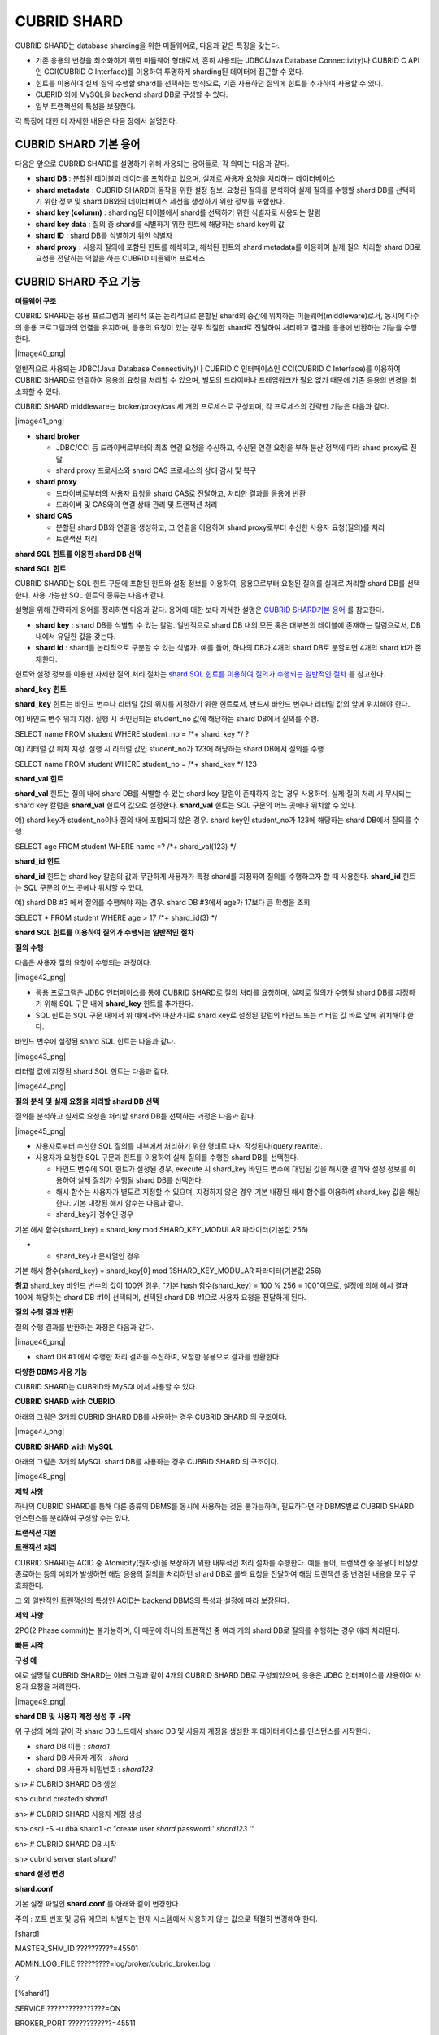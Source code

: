 ************
CUBRID SHARD
************

CUBRID SHARD는 database sharding을 위한 미들웨어로, 다음과 같은 특징을 갖는다.

*   기존 응용의 변경을 최소화하기 위한 미들웨어 형태로서, 흔히 사용되는 JDBC(Java Database Connectivity)나 CUBRID C API인 CCI(CUBRID C Interface)를 이용하여 투명하게 sharding된 데이터에 접근할 수 있다.



*   힌트를 이용하여 실제 질의 수행할 shard를 선택하는 방식으로, 기존 사용하던 질의에 힌트를 추가하여 사용할 수 있다.



*   CUBRID
    외에
    MySQL을
    backend shard DB로 구성할 수 있다.



*   일부 트랜잭션의 특성을 보장한다.



각 특징에 대한 더 자세한 내용은 다음 장에서 설명한다.

CUBRID SHARD 기본 용어
======================

다음은 앞으로
CUBRID SHARD를 설명하기 위해 사용되는 용어들로, 각 의미는 다음과 같다.

*   **shard DB**
    : 분할된 테이블과 데이터를 포함하고 있으며, 실제로 사용자 요청을 처리하는 데이터베이스



*   **shard metadata**
    :
    CUBRID SHARD의 동작을 위한 설정 정보. 요청된 질의를 분석하여 실제 질의를 수행할 shard DB를 선택하기 위한 정보 및 shard DB와의 데이터베이스 세션을 생성하기 위한 정보를 포함한다.



*   **shard key (column)**
    : sharding된 테이블에서 shard를 선택하기 위한 식별자로 사용되는 칼럼



*   **shard key data**
    : 질의 중 shard를 식별하기 위한 힌트에 해당하는 shard key의 값



*   **shard ID**
    : shard DB를 식별하기 위한 식별자



*   **shard proxy**
    : 사용자 질의에 포함된 힌트를 해석하고, 해석된 힌트와 shard metadata를 이용하여 실제 질의 처리할 shard DB로 요청을 전달하는 역할을 하는 CUBRID 미들웨어 프로세스



CUBRID SHARD 주요 기능
======================

**미들웨어 구조**

CUBRID SHARD는 응용 프로그램과 물리적 또는 논리적으로 분할된 shard의 중간에 위치하는 미들웨어(middleware)로서, 동시에 다수의 응용 프로그램과의 연결을 유지하며, 응용의 요청이 있는 경우 적절한 shard로 전달하여 처리하고 결과를 응용에 반환하는 기능을 수행한다.

|image40_png|

일반적으로 사용되는 JDBC(Java Database Connectivity)나 CUBRID C 인터페이스인 CCI(CUBRID C Interface)를 이용하여
CUBRID SHARD로 연결하여 응용의 요청을 처리할 수 있으며, 별도의 드라이버나 프레임워크가 필요 없기 때문에 기존 응용의 변경을 최소화할 수 있다.

CUBRID SHARD
middleware는 broker/proxy/cas 세 개의 프로세스로 구성되며, 각 프로세스의 간략한 기능은 다음과 같다.

|image41_png|

*   **shard broker**

    *   JDBC/CCI 등 드라이버로부터의 최초 연결 요청을 수신하고, 수신된 연결 요청을 부하 분산 정책에 따라 shard proxy로 전달



    *   shard proxy 프로세스와 shard CAS 프로세스의 상태 감시 및 복구





*   **shard proxy**

    *   드라이버로부터의 사용자 요청을 shard CAS로 전달하고, 처리한 결과를 응용에 반환



    *   드라이버 및 CAS와의 연결 상태 관리 및 트랜잭션 처리





*   **shard CAS**

    *   분할된 shard DB와 연결을 생성하고, 그 연결을 이용하여 shard proxy로부터 수신한 사용자 요청(질의)를 처리



    *   트랜잭션 처리





**shard SQL 힌트를 이용한 shard DB 선택**

**shard SQL**
**힌트**

CUBRID SHARD는 SQL 힌트 구문에 포함된 힌트와 설정 정보를 이용하여, 응용으로부터 요청된 질의를 실제로 처리할 shard DB를 선택한다. 사용 가능한 SQL 힌트의 종류는 다음과 같다.

+----------------------+------------------------------------------------------------------------+
| **SQL 힌트**           | **설명**                                                                 |
|                      |                                                                        |
+----------------------+------------------------------------------------------------------------+
| **/*+ shard_key */** | shard key 칼럼에 해당하는 바인드 변수 또는 리터럴 값의 위치를 지정하기 위한 힌트                     |
|                      |                                                                        |
+----------------------+------------------------------------------------------------------------+
| **/*+ shard_val(**   | 질의 내에 shard key에 해당하는 칼럼이 존재하지 않는 경우 힌트 내에 shard key를 명시적으로 지정하기 위한 힌트 |
| *value*              |                                                                        |
| **) */**             |                                                                        |
|                      |                                                                        |
+----------------------+------------------------------------------------------------------------+
| **/*+ shard_id(**    | 사용자가 특정 shard DB를 지정하여 질의를 처리하고자 할 때 사용하는 힌트                           |
| *shard_id*           |                                                                        |
| **) */**             |                                                                        |
|                      |                                                                        |
+----------------------+------------------------------------------------------------------------+

설명을 위해 간략하게 용어를 정리하면 다음과 같다. 용어에 대한 보다 자세한 설명은
`CUBRID SHARD기본 용어 <#admin_admin_shard_glossary_htm>`_
를 참고한다.

*   **shard key**
    : shard DB를 식별할 수 있는 칼럼. 일반적으로 shard DB 내의 모든 혹은 대부분의 테이블에 존재하는 칼럼으로서, DB 내에서 유일한 값을 갖는다.



*   **shard id**
    : shard를 논리적으로 구분할 수 있는 식별자. 예를 들어, 하나의 DB가 4개의 shard DB로 분할되면 4개의 shard id가 존재한다.



힌트와 설정 정보를 이용한 자세한 질의 처리 절차는
`shard SQL 힌트를 이용하여 질의가 수행되는 일반적인 절차 <#admin_admin_shard_feature_hint_h_8545>`_
를 참고한다.

**shard_key**
**힌트**

**shard_key**
힌트는 바인드 변수나 리터럴 값의 위치를 지정하기 위한 힌트로서, 반드시 바인드 변수나 리터럴 값의 앞에 위치해야 한다.

예) 바인드 변수 위치 지정. 실행 시 바인딩되는 student_no 값에 해당하는 shard DB에서 질의를 수행.

SELECT name FROM student WHERE student_no = /*+ shard_key */ ?

예) 리터럴 값 위치 지정. 실행 시 리터럴 값인 student_no가 123에 해당하는 shard DB에서 질의를 수행

SELECT name FROM student WHERE student_no = /*+ shard_key */ 123

**shard_val**
**힌트**

**shard_val**
힌트는 질의 내에 shard DB를 식별할 수 있는 shard key 칼럼이 존재하지 않는 경우 사용하며, 실제 질의 처리 시 무시되는 shard key 칼럼을
**shard_val**
힌트의 값으로 설정한다.
**shard_val**
힌트는 SQL 구문의 어느 곳에나 위치할 수 있다.

예) shard key가 student_no이나 질의 내에 포함되지 않은 경우. shard key인 student_no가 123에 해당하는 shard DB에서 질의를 수행

SELECT age FROM student WHERE name =? /*+ shard_val(123) */

**shard_id**
**힌트**

**shard_id**
힌트는 shard key 칼럼의 값과 무관하게 사용자가 특정 shard를 지정하여 질의를 수행하고자 할 때 사용한다.
**shard_id**
힌트는 SQL 구문의 어느 곳에나 위치할 수 있다.

예) shard DB #3 에서 질의를 수행해야 하는 경우. shard DB #3에서 age가 17보다 큰 학생을 조회

SELECT * FROM student WHERE age > 17 /*+ shard_id(3) */

**shard SQL**
**힌트를**
**이용하여**
**질의가**
**수행되는**
**일반적인**
**절차**

**질의**
**수행**

다음은 사용자 질의 요청이 수행되는 과정이다.

|image42_png|

*   응용 프로그램은 JDBC 인터페이스를 통해
    CUBRID SHARD로 질의 처리를 요청하며, 실제로 질의가 수행될 shard DB를 지정하기 위해 SQL 구문 내에
    **shard_key**
    힌트를 추가한다.



*   SQL 힌트는 SQL 구문 내에서 위 예에서와 마찬가지로 shard key로 설정된 칼럼의 바인드 또는 리터럴 값 바로 앞에 위치해야 한다.



바인드 변수에 설정된 shard SQL 힌트는 다음과 같다.

|image43_png|

리터럴 값에 지정된 shard SQL 힌트는 다음과 같다.

|image44_png|

**질의**
**분석**
**및**
**실제**
**요청을**
**처리할**
**shard DB**
**선택**

질의를 분석하고 실제로 요청을 처리할 shard DB를 선택하는 과정은 다음과 같다.

|image45_png|

*   사용자로부터 수신한 SQL 질의를 내부에서 처리하기 위한 형태로 다시 작성된다(query rewrite).



*   사용자가 요청한 SQL 구문과 힌트를 이용하여 실제 질의를 수행한 shard DB를 선택한다.

    *   바인드 변수에 SQL 힌트가 설정된 경우, execute 시 shard_key 바인드 변수에 대입된 값을 해시한 결과와 설정 정보를 이용하여 실제 질의가 수행될 shard DB를 선택한다.



    *   해시 함수는 사용자가 별도로 지정할 수 있으며, 지정하지 않은 경우 기본 내장된 해시 함수를 이용하여 shard_key 값을 해싱한다. 기본 내장된 해시 함수는 다음과 같다.



    *   shard_key가 정수인 경우





기본
해시
함수(shard_key) = shard_key mod SHARD_KEY_MODULAR
파라미터(기본값
256)

*   
    *   shard_key가 문자열인 경우





기본
해시
함수(shard_key) = shard_key[0] mod ?SHARD_KEY_MODULAR
파라미터(기본값
256)

**참고**
shard_key 바인드 변수의 값이 100인 경우, "기본 hash 함수(shard_key) = 100 % 256 = 100"이므로, 설정에 의해 해시 결과 100에 해당하는 shard DB #1이 선택되며, 선택된 shard DB #1으로 사용자 요청을 전달하게 된다.

**질의**
**수행**
**결과**
**반환**

질의 수행 결과를 반환하는 과정은 다음과 같다.

|image46_png|

*   shard DB #1 에서 수행한 처리 결과를 수신하여, 요청한 응용으로 결과를 반환한다.



**다양한 DBMS 사용 가능**

CUBRID SHARD는 CUBRID와 MySQL에서 사용할 수 있다.

**CUBRID SHARD**
**with CUBRID**

아래의 그림은 3개의
CUBRID SHARD
DB를 사용하는 경우
CUBRID SHARD
의 구조이다.

|image47_png|

**CUBRID SHARD**
**with MySQL**

아래의 그림은 3개의 MySQL shard DB를 사용하는 경우
CUBRID SHARD
의 구조이다.

|image48_png|

**제약**
**사항**

하나의
CUBRID SHARD를 통해 다른 종류의 DBMS를 동시에 사용하는 것은 불가능하며, 필요하다면 각 DBMS별로
CUBRID SHARD
인스턴스를 분리하여 구성할 수는 있다.

**트랜잭션 지원**

**트랜잭션**
**처리**

CUBRID SHARD는 ACID 중 Atomicity(원자성)을 보장하기 위한 내부적인 처리 절차를 수행한다. 예를 들어, 트랜잭션 중 응용이 비정상 종료하는 등의 예외가 발생하면 해당 응용의 질의를 처리하던 shard DB로 롤백 요청을 전달하여 해당 트랜잭션 중 변경된 내용을 모두 무효화한다.

그 외 일반적인 트랜잭션의 특성인 ACID는 backend DBMS의 특성과 설정에 따라 보장된다.

**제약**
**사항**

2PC(2 Phase commit)는 불가능하며, 이 때문에 하나의 트랜잭션 중 여러 개의 shard DB로 질의를 수행하는 경우 에러 처리된다.

**빠른**
**시작**

**구성 예**

예로 설명될
CUBRID SHARD는 아래 그림과 같이 4개의
CUBRID SHARD
DB로 구성되었으며, 응용은 JDBC 인터페이스를 사용하여 사용자 요청을 처리한다.

|image49_png|

**shard DB**
**및**
**사용자**
**계정**
**생성**
**후**
**시작**

위 구성의 예와 같이 각 shard DB 노드에서 shard DB 및 사용자 계정을 생성한 후 데이터베이스를 인스턴스를 시작한다.

*   shard DB 이름 :
    *shard1*



*   shard DB 사용자 계정 :
    *shard*



*   shard DB 사용자 비밀번호 :
    *shard123*



sh> #
CUBRID SHARD
DB
생성

sh> cubrid createdb
*shard1*

sh> #
CUBRID SHARD
사용자
계정
생성

sh> csql -S -u dba shard1 -c "create user
*shard*
password '
*shard123*
'"

sh> #
CUBRID SHARD
DB
시작

sh> cubrid server start
*shard1*

**shard 설정 변경**

**shard.conf**

기본 설정 파일인
**shard.conf**
를 아래와 같이 변경한다.

주의 : 포트 번호 및 공유 메모리 식별자는 현재 시스템에서 사용하지 않는 값으로 적절히 변경해야 한다.

[shard]

MASTER_SHM_ID ??????????=45501

ADMIN_LOG_FILE ?????????=log/broker/cubrid_broker.log

?

[%shard1]

SERVICE ????????????????=ON

BROKER_PORT ????????????=45511

MIN_NUM_APPL_SERVER ????=1 ?

MAX_NUM_APPL_SERVER ????=1 ?

APPL_SERVER_SHM_ID ?????=45511

LOG_DIR ????????????????=log/broker/sql_log

ERROR_LOG_DIR ??????????=log/broker/error_log

SQL_LOG ????????????????=ON

TIME_TO_KILL ???????????=120

SESSION_TIMEOUT ????????=300

KEEP_CONNECTION ????????=ON

MAX_PREPARED_STMT_COUNT =1024

SHARD_DB_NAME ??????????=
*shard1*

SHARD_DB_USER ??????????=
*shard*

SHARD_DB_PASSWORD ??????=
*shard123*

NUM_PROXY_MIN ??????????=1 ?

NUM_PROXY_MAX ??????????=1 ?

PROXY_LOG_FILE ?????????=log/broker/proxy_log

PROXY_LOG ??????????????=ALL

MAX_CLIENT ?????????????=10

METADATA_SHM_ID ????????=45591

SHARD_CONNECTION_FILE ??=shard_connection.txt

SHARD_KEY_FILE ?????????=shard_key.txt

CUBRID의 경우
**shard_connection.txt**
에 서버의 포트 번호를 별도로 설정하지 않고
**cubrid.conf**
설정 파일의
**cubrid_port_id**
파라미터를 사용하므로,
**cubrid.conf**
의
**cubrid_port_id**
파라미터를 서버와 동일하게 설정한다.

# TCP port id for the CUBRID programs (used by all clients).

cubrid_port_id=41523

**shard_key.txt**

shard key 해시 값에 대한 shard DB 매핑 설정 파일인
**shard_key.txt**
파일을 아래와 같이 설정한다.

*   [%shard_key] : shard key 섹션 설정



*   기본 해시 함수에 의한 shard key 해시 결과가 0~63인 경우 shard #0 에서 질의 수행



*   기본 해시 함수에 의한 shard key 해시 결과가 64~127인 경우 shard #1 에서 질의 수행



*   기본 해시 함수에 의한 shard key 해시 결과가 128~191인 경우 shard #2 에서 질의 수행



*   기본 해시 함수에 의한 shard key 해시 결과가 192~255인 경우 shard #3 에서 질의 수행



[%shard_key]

#min ???max ????shard_id

0 ??????63 ?????0

64 ?????127 ????1

128 ????191 ????2

192 ????255 ????3

**shard_connection.txt**

shard 구성 데이터베이스 설정 파일인
**shard_connection.txt**
파일을 아래와 같이 설정한다.

*   shard #0의 실제 데이터베이스 이름과 connection 정보



*   shard #1의 실제 데이터베이스 이름과 connection 정보



*   shard #2의 실제 데이터베이스 이름과 connection 정보



*   shard #3의 실제 데이터베이스 이름과 connection 정보



# shard-id ?real-db-name ?connection-info

# ????????????????????????* cubrid : hostname, hostname, ...

# ????????????????????????* mysql ?: hostname:port

0 ??????????shard1 ???????HostA

1 ??????????shard1 ???????HostB

2 ??????????shard1 ???????HostC

3 ??????????shard1 ???????HostD

**서비스 시작 및 모니터링**

**CUBRID SHARD**
**시작**

아래와 같이
CUBRID SHARD를 시작한다.

sh> cubrid shard start

@ cubrid shard start

++ cubrid shard start: success

sh>

**CUBRID SHARD**
**상태**
**조회**

아래와 같이
CUBRID SHARD의 상태를 조회하여, 설정된 파라미터와 프로세스의 상태를 확인한다.

sh> cubrid shard status

@ cubrid shard status

% shard1 ?- shard_cas [21265,45511] /home1/cubrid_user/SHARD/log/broker//shard1.err

?JOB QUEUE:0, AUTO_ADD_APPL_SERVER:ON, SQL_LOG_MODE:ALL:100000, SLOW_LOG:ON

?LONG_TRANSACTION_TIME:60.00, LONG_QUERY_TIME:60.00, SESSION_TIMEOUT:300

?KEEP_CONNECTION:ON, ACCESS_MODE:RW, MAX_QUERY_TIMEOUT:0

----------------------------------------------------------------

PROXY_ID SHARD_ID ??CAS_ID ??PID ??QPS ??LQS PSIZE STATUS ??????

----------------------------------------------------------------

???????1 ???????0 ???????1 21272 ????0 ????0 53292 IDLE ????????

???????1 ???????1 ???????1 21273 ????0 ????0 53292 IDLE ????????

???????1 ???????2 ???????1 21274 ????0 ????0 53292 IDLE ????????

???????1 ???????3 ???????1 21275 ????0 ????0 53292 IDLE

?

sh>
**cubrid shard status -f**

@ cubrid shard status

% shard1 ?- shard_cas [21265,45511] /home1/cubrid_user/SHARD/log/broker//shard1.err

?JOB QUEUE:0, AUTO_ADD_APPL_SERVER:ON, SQL_LOG_MODE:ALL:100000, SLOW_LOG:ON

?LONG_TRANSACTION_TIME:60.00, LONG_QUERY_TIME:60.00, SESSION_TIMEOUT:300

?KEEP_CONNECTION:ON, ACCESS_MODE:RW, MAX_QUERY_TIMEOUT:0

----------------------------------------------------------------------------------------------------------------------------------------------------------

PROXY_ID SHARD_ID ??CAS_ID ??PID ??QPS ??LQS PSIZE STATUS ?????????LAST ACCESS TIME ??????????????DB ????????????HOST ??LAST CONNECT TIME ???SQL_LOG_MODE

----------------------------------------------------------------------------------------------------------------------------------------------------------

???????1 ???????0 ???????1 21272 ????0 ????0 53292 IDLE ????????2012/02/29 15:00:24 ???shard1@HostA ??????????HostA 2012/02/29 15:00:25 ??????????????-

???????1 ???????1 ???????1 21273 ????0 ????0 53292 IDLE ????????2012/02/29 15:00:24 ???shard1@HostB ??????????HostB 2012/02/29 15:00:25 ??????????????-

???????1 ???????2 ???????1 21274 ????0 ????0 53292 IDLE ????????2012/02/29 15:00:24 ???shard1@HostC ??????????HostC 2012/02/29 15:00:25 ??????????????-

???????1 ???????3 ???????1 21275 ????0 ????0 53292 IDLE ????????2012/02/29 15:00:24 ???shard1@HostD ??????????HostD 2012/02/29 15:00:25 ??????????????-

**응용 예제 프로그램 작성**

간단한 Java 프로그램을 이용하여
CUBRID SHARD가 정상 동작함을 확인한다.

**예제**
**테이블**
**생성**

모든 shard DB에서 예제 프로그램을 위한 임시 테이블을 아래와 같이 생성한다.

sh> csql -C -u
*shard*
-p '
*shard123*
'
*shard1*
@localhost -c "create table student (s_no int, s_name varchar, s_age int, primary key(s_no))"

**예제**
**프로그램**
**작성**

다음은 0~1023번의 학생 정보를 shard DB로 입력하는 예제 프로그램이다. 이전 절차에서 수정한
**shard.conf**
를 확인하여 주소/포트 및 사용자 정보를 connection url에 설정한다.

$ cat TestInsert.java

import java.sql.DriverManager;

import java.sql.Connection;

import java.sql.SQLException;

import java.sql.Statement;

import java.sql.ResultSet;

import java.sql.ResultSetMetaData;

import java.sql.PreparedStatement;

import java.sql.Date;

import java.sql.*;

import cubrid.jdbc.driver.*;

?

public class TestInsert {

?

????????static ?{

????????????????try {

????????????????????????Class.forName("cubrid.jdbc.driver.CUBRIDDriver");

????????????????} catch (ClassNotFoundException e) {

????????????????????????throw new RuntimeException(e);

????????????????}

????????}

?

????????public static void DoTest(int thread_id) throws SQLException {

????????????????Connection connection = null;

?

????????????????try {

????????????????????????connection = DriverManager.getConnection("jdbc:cubrid:localhost:45511:shard1:::?charset=utf8", "shard", "shard123");

????????????????????????connection.setAutoCommit(false);

?

????????????????????????for (int i=0; i < 1024; i++) {

????????????????????????????????String query = "INSERT INTO student VALUES (/*+ shard_key */ ?, ?, ?)";

????????????????????????????????PreparedStatement query_stmt = connection.prepareStatement(query);

?

????????????????????????????????String name="name_" + i;

????????????????????????????????query_stmt.setInt(1, i);

????????????????????????????????query_stmt.setString(2, name);

????????????????????????????????query_stmt.setInt(3, (i%64)+10);

?

????????????????????????????????query_stmt.executeUpdate();

????????????????????????????????System.out.print(".");

?

????????????????????????????????query_stmt.close();

????????????????????????????????connection.commit();

????????????????????????}

?

????????????????????????connection.close();

????????????????} catch(SQLException e) {

????????????????????????System.out.print("exception occurs : " + e.getErrorCode() + " - " + e.getMessage());

????????????????????????System.out.println();

????????????????????????connection.close();

????????????????}

????????}

?

?

????????/**

?????????* @param args

?????????*/

????????public static void main(String[] args) {

????????????????// TODO Auto-generated method stub

?

????????????????try {

????????????????????????DoTest(1);

????????????????} catch(Exception e){

????????????????????????e.printStackTrace();

????????????????}

????????}

}

**예제**
**프로그램**
**수행**

위에서 작성한 예제 프로그램을 다음과 같이 수행한다.

sh> javac -cp ".:$CUBRID/jdbc/cubrid_jdbc.jar" *.java

sh> java -cp ".:$CUBRID/jdbc/cubrid_jdbc.jar" TestInsert

................................................................................................................................................................................................................................................................................................................................................................................................................................................................................................................................................................................................................................................................................................................................................................................................................................................................................................................................................................................................................................................................

**결과**
**확인**

각 shard DB에서 질의를 수행하여 의도한 대로 분할된 정보가 정확하게 입력되었는지 확인한다.

*   shard #0



sh> csql -C -u shard -p 'shard123' shard1@localhost -c "select * from student order by s_no"

?

=== <Result of SELECT Command in Line 1> ===

?

?????????s_no ?s_name ?????????????????????s_age

================================================

????????????0 ?'name_0' ??????????????????????10

????????????1 ?'name_1' ??????????????????????11

????????????2 ?'name_2' ??????????????????????12

????????????3 ?'name_3' ??????????????????????13

????????????………………

*   shard #1



sh> $ csql -C -u shard -p 'shard123' shard1@localhost -c "select * from student order by s_no"

?

=== <Result of SELECT Command in Line 1> ===

?

?????????s_no ?s_name ?????????????????????s_age

================================================

???????????64 ?'name_64' ?????????????????????10

???????????65 ?'name_65' ?????????????????????11

???????????66 ?'name_66' ?????????????????????12

???????????67 ?'name_67' ?????????????????????13 ?

………………

*   shard #2



sh> $ csql -C -u shard -p 'shard123' shard1@localhost -c "select * from student order by s_no"

?

=== <Result of SELECT Command in Line 1> ===

?

?????????s_no ?s_name ?????????????????????s_age

================================================

128 ?'name_128' ????????????????????10

129 ?'name_129' ????????????????????11

130 ?'name_130' ????????????????????12

131 ?'name_131' ????????????????????13

………………

*   shard #3



sh> $ csql -C -u shard -p 'shard123' shard1@localhost -c "select * from student order by s_no"

?

=== <Result of SELECT Command in Line 1> ===

?

?????????s_no ?s_name ?????????????????????s_age

================================================

192 ?'name_192' ????????????????????10

193 ?'name_193' ????????????????????11

194 ?'name_194' ????????????????????12

195 ?'name_195' ????????????????????13

………………

**구성**
**및**
**설정**

**구성**

CUBRID SHARD는 미들웨어로서 아래의 그림과 같이 shard broker, shard proxy, shard CAS 프로세스로 구성된다.

|image50_png|

CUBRID SHARD의 모든 프로세스의 실행에 필요한 기본적인 설정은
**shard.conf**
라는 파일을 이용하며, 이 설정 파일은
**$CUBRID/conf**
디렉터리에 위치한다.

**기본 설정 파일 shard.conf**

**shard.conf**
는
CUBRID SHARD의 기본 설정 파일로서, 기존 CUBRID 의 Broker/CAS의 설정 파일인
**cubrid_broker.conf**
와 형식과 내용 면에서 매우 유사하다.

**shard.conf**
는
**cubrid_broker.conf**
의 파라미터 설정 내용을 모두 동일하게 포함하고 있으며, 이 문서에서는
**shard.conf**
에서 추가된 내용만을 설명한다.
**cubrid_broker.conf**
에 대한 자세한 내용은 "성능 튜닝"의
`브로커 설정 <#pm_pm_broker_setting_htm>`_
을 참조한다.

+-------------------------------+--------+----------------------+-----------+
| **파라미터 이름**                   | **타입** | **기본값**              | **동적 변경** |
|                               |        |                      |           |
+-------------------------------+--------+----------------------+-----------+
| IGNORE_SHARD_HINT             | string | OFF                  | ?         |
|                               |        |                      |           |
+-------------------------------+--------+----------------------+-----------+
| MIN_NUM_PROXY                 | int    | 1                    | ?         |
|                               |        |                      |           |
+-------------------------------+--------+----------------------+-----------+
| MAX_NUM_PROXY                 | int    | 1                    | ?         |
|                               |        |                      |           |
+-------------------------------+--------+----------------------+-----------+
| PROXY_LOG                     | string | ERROR                | 가능        |
|                               |        |                      |           |
+-------------------------------+--------+----------------------+-----------+
| PROXY_LOG_DIR                 | string | log/broker/proxy_log | ?         |
|                               |        |                      |           |
+-------------------------------+--------+----------------------+-----------+
| PROXY_LOG_MAX_SIZE            | int    | 100000               | 가능        |
|                               |        |                      |           |
+-------------------------------+--------+----------------------+-----------+
| PROXY_MAX_PREPARED_STMT_COUNT | int    | 2000                 |           |
|                               |        |                      |           |
+-------------------------------+--------+----------------------+-----------+
| MAX_CLIENT                    | int    | 10                   | ?         |
|                               |        |                      |           |
+-------------------------------+--------+----------------------+-----------+
| METADATA_SHM_ID               | int    | -                    | ?         |
|                               |        |                      |           |
+-------------------------------+--------+----------------------+-----------+
| SHARD_CONNECTION_FILE         | string | shard_connection.txt | ?         |
|                               |        |                      |           |
+-------------------------------+--------+----------------------+-----------+
| SHARD_DB_NAME                 | string | -                    | 가능        |
|                               |        |                      |           |
+-------------------------------+--------+----------------------+-----------+
| SHARD_DB_USER                 | string | -                    | 가능        |
|                               |        |                      |           |
+-------------------------------+--------+----------------------+-----------+
| SHARD_DB_PASSWORD             | string | -                    | 가능        |
|                               |        |                      |           |
+-------------------------------+--------+----------------------+-----------+
| SHARD_KEY_FILE                | string | shard_key.txt        | ?         |
|                               |        |                      |           |
+-------------------------------+--------+----------------------+-----------+
| SHARD_KEY_MODULAR             | int    | 256                  | ?         |
|                               |        |                      |           |
+-------------------------------+--------+----------------------+-----------+
| SHARD_KEY_LIBRARY_NAME        | string | -                    | ?         |
|                               |        |                      |           |
+-------------------------------+--------+----------------------+-----------+
| SHARD_KEY_FUNCTION_NAME       | string | -                    | ?         |
|                               |        |                      |           |
+-------------------------------+--------+----------------------+-----------+

*   **SHARD_DB_NAME**
    : shard DB의 이름으로서 응용의 연결 요청이 유효한지 검사하는 데에도 사용된다. 동적으로 값을 변경하면 변경된 값은 CAS가 데이터베이스에 다시 접속할 때 적용된다.
    **cubrid shard reset**
    으로 강제로 재접속할 수 있다.



*   **SHARD_DB_USER**
    : backend shard DB의 사용자 이름으로서, shard CAS 프로세스에서 backend DBMS와 연결을 수행하는데 사용되며, 응용의 연결 요청이 유효한지 검사하는 데에도 사용된다. 모든 shard DB의 사용자 이름은 동일해야 한다. 동적으로 값을 변경하면 변경된 값은 CAS가 데이터베이스에 다시 접속할 때 적용된다.
    **cubrid shard reset**
    으로 강제로 재접속할 수 있다.



*   **SHARD_DB_PASSWORD**
    : backend shard DB의 사용자 비밀번호로서, shard CAS 프로세스에서 backend DBMS와 연결을 수행하는데 사용되며, 응용의 연결 요청이 유효한지 검사하는 데에도 사용된다. 모든 shard DB의 사용자 비밀번호는 동일해야 한다. 동적으로 값을 변경하면 변경된 값은 CAS가 데이터베이스에 다시 접속할 때 적용된다.
    **cubrid shard reset**
    으로 강제로 재접속할 수 있다.



*   **MIN_NUM_PROXY**
    : shard proxy 프로세스의 최소 개수



*   **MAX_NUM_PROXY**
    : shard proxy 프로세스의 최대 개수



*   **PROXY_LOG_DIR**
    : shard proxy 로그를 저장할 디렉터리 경로



*   **PROXY_LOG**
    : shard proxy 로그 레벨로서 다음의 값 중 하나로 설정 가능하다.

    *   **ALL**
        : 모든 로그 기록



    *   **ON**
        : 모든 로그 기록



    *   **SHARD**
        : shard DB 선택과 처리에 대한 로그 기록



    *   **SCHEDULE**
        : 작업 할당에 대한 로그 기록



    *   **NOTICE**
        : 주요한 알림에 대한 로그 기록



    *   **TIMEOUT**
        : 임계 시간 초과에 대한 로그 기록



    *   **ERROR**
        : 에러 로그 기록



    *   **NONE**
        : 로그 기록하지 않음



    *   **OFF**
        : 로그 기록하지 않음





*   **PROXY_MAX_PREPARED_STMT_COUNT**
    : shard proxy가 관리하는 statement pool의 최대 크기



*   **MAX_CLIENT**
    : shard proxy로 동시에 연결 가능한 응용의 수



*   **METADATA_SHM_ID**
    : shard 메타데이터를 저장할 공유 메모리 식별자



*   **SHARD_CONNECTION_FILE**
    : shard connection 설정 파일의 경로. shard connection 설정 파일은
    **$CUBRID/conf**
    내에 위치해야 한다. 자세한 설명은
    `shard 연결 설정 파일 <#admin_admin_shard_conf_meta_htm__2489>`_
    을 참고한다. :



*   **SHARD_KEY_FILE**
    : shard key 설정 정보 파일의 경로. shard key 설정 파일은
    **$CUBRID/conf**
    내에 위치해야 한다. 자세한 설명은
    `shard key 설정 파일 <#admin_admin_shard_conf_meta_htm__8339>`_
    을 참고한다. :



*   **SHARD_KEY_MODULAR**
    : 내장된 shard key 해시 함수 결과의 범위를 지정하기 위한 파라미터로서, 기본 shard key 해시 함수의 결과는 shard_key(정수형) % SHARD_KEY_MODULAR이다. 관련된 내용은
    `shard key 설정 파일 <#admin_admin_shard_conf_meta_htm__8339>`_
    과
    `사용자 정의 해시 함수 설정 <#admin_admin_shard_conf_hash_htm>`_
    을 참고한다.



*   **SHARD_KEY_LIBRARY_NAME**
    : shard key에 대한 사용자 해시 함수를 지정하기 위해 실행 시간에 로딩 가능한 라이브러리 경로를 지정한다.
    **SHARD_KEY_LIBRARY_NAME**
    파라미터가 설정된 경우 반드시
    **SHARD_KEY_FUNCTION_NAME**
    파라미터도 설정되어야 한다. 자세한 내용은
    `사용자 정의 해시 함수 설정 <#admin_admin_shard_conf_hash_htm>`_
    을 참고한다.



*   **SHARD_KEY_FUNCTION_NAME**
    : shard key에 대한 사용자 해시 함수의 이름을 지정하기 위한 파라미터이다. 자세한 내용은
    `사용자 정의 해시 함수 설정 <#admin_admin_shard_conf_hash_htm>`_
    를 참고한다.



*   **PROXY_LOG_MAX_SIZE**
    : shard proxy 로그 파일의 최대크기로 kbyte 단위이다. 최대 1,000,000까지 설정할 수 있다.



*   **IGNORE_SHARD_HINT**
    : 이 값이 ON이면 특정 shard로 연결하기 위해 제공되는 힌트가 무시되고, 정해진 규칙에 따라 접속할 데이터베이스를 선택한다. 기본값은
    **OFF**
    이다. 모든 데이터베이스가 같은 데이터로 복제되어 있는 상태에서 읽기 부하를 자동으로 로드 밸런싱하여 처리하고자 할 때 사용할 수 있는 방식이다. 예를 들어 응용 프로그램의 부하를 여러 개의 복제 노드 중 하나에 접속하고자 할 때 특정 shard 하나의 연결만 제공하면 어느 노드(데이터베이스)에 연결할지는 shard proxy가 자동으로 결정한다.



**shard 메타데이터 설정**

CUBRID SHARD는 기본 설정 파일인
**shard.conf**
외에, 실제 shard DB와의 연결을 수행하기 위한 shard 연결 설정 파일과 shard key에 대한 설정 파일이 존재한다.

**shard**
**연결**
**설정**
**파일(SHARD_CONNECTION_FILE)**

CUBRID SHARD는 시작 시 기본 설정 파일인
**shard.conf**
의
**SHARD_CONNECTION_FILE**
파라미터에 지정된 shard 연결 설정 파일을 로딩하여 backend shard DB와의 연결을 수행한다.

**shard.conf**
에
**SHARD_CONNECTION_FILE**
을 별도로 지정하지 않은 경우에는 기본값인
**shard_connection.txt**
파일을 로딩한다.

**형식**

shard 연결 설정 파일의 기본적인 예와 형식은 아래와 같다.

#

# shard-id ?????real-db-name ???connection-info

# ??????????????????????????????* cubrid : hostname, hostname, ...

# ??????????????????????????????* mysql ?: hostname:port

?

# CUBRID

0 ??????????????shard1 ?????????HostA ?

1 ??????????????shard1 ?????????HostB

2 ??????????????shard1 ?????????HostC

3 ??????????????shard1 ?????????HostD

?

# mysql

#0 ?????????????shard1 ????????HostA:3306

#1 ?????????????shard1 ????????HostB:3306

#2 ?????????????shard1 ????????HostC:3306

#3 ?????????????shard1 ????????HostD:3306

**참고**
일반적인 CUBRID 설정과 마찬가지로 # 이후 내용은 주석으로 처리된다.

**CUBRID**

backend shard DB가 CUBRID인 경우 연결 설정 파일의 형식은 다음과 같다.

# CUBRID

# shard-id??????real-db-name????????????connection-info

# shard
식별자( >0 ) ???????각
backend shard DB
의
실제
이름????호스트
이름

?

0???????????shard_db_1??????????host1

1???????????shard_db_2??????????host2

2???????????shard_db_3??????????host3

3???????????shard_db_4??????????host4

CUBRID의 경우 별도의 backend shard DB의 포트 번호를 위 설정 파일에 지정하지 않고, CUBRID의 기본 설정 파일인
**cubrid.conf**
에
**CUBRID_PORT_ID**
파라미터를 사용한다.
**cubrid.conf**
파일은 기본적으로
**$CUBRID/conf**
디렉터리에 위치한다.

$ vi cubrid.conf

…

# TCP port id for the CUBRID programs (used by all clients).

cubrid_port_id=41523

**MySQL**

backend shard DB가 MySQL인 경우 연결 설정 파일의 형식은 다음과 같다.

# mysql

# shard-id??????real-db-name????????????connection-info

# shard
식별자( >0 ) ???????각
backend shard DB
의
실제
이름????호스트
이름:포트
번호

?

0???????????shard_db_1??????????host1:1234

1???????????shard_db_2??????????host2:1234

2???????????shard_db_3??????????host3:1234

3???????????shard_db_4??????????host4:1234

**shard key**
**설정**
**파일(SHARD_KEY_FILE)**

CUBRID SHARD는 시작 시 기본 설정 파일인
**shard.conf**
의
**SHARD_KEY_FILE**
파라미터에 지정된 shard key 설정 파일을 로딩하여 사용자 요청을 어떤 backend shard DB에서 처리해야 할지 결정하는 데 사용한다.

**shard.conf**
에
**SHARD_KEY_FILE**
을 별도로 지정하지 않은 경우에는 기본값인
**shard_key.txt**
파일을 로딩한다.

**형식**

shard key 설정 파일의 예와 형식은 다음과 같다.

[%student_no]

#min ???max ????shard_id

0 ??????31 ?????0 ??

32 ?????63 ?????1 ??

64 ?????95 ?????2 ??

96 ?????127 ????3 ??

128 ????159 ????0

160 ????191 ????1

192 ????223 ????2

224 ????255 ????3

?

#[%another_key_column]

#min ???max ????shard_id

#0 ?????127 ????0 ??

#128 ???255 ????1

*   [%shard_key_name] : shard key의 이름을 지정



*   min : shard key 해시 결과의 최소값 범위



*   max : shard key 해시 결과의 최대 범위



*   shard_id : shard 식별자



**참고**
일반적인 CUBRID 설정과 마찬가지로 # 이후 내용은 주석으로 처리된다.

**주의**
**사항**

*   shard key의 min은 항상 0부터 시작해야 한다.



*   max는 최대 255까지 설정해야 한다.



*   min~max 사이에는 빈 값이 존재하면 안 된다.



*   내장 해시 함수를 사용하는 경우
    **SHARD_KEY_MODULAR**
    파라미터 값을 초과할 수 없다.



*   shard key 해시 결과는 0~(
    **SHARD_KEY_MODULAR**
    -1)의 범위에 반드시 포함되어야 한다.



**사용자 정의 해시 함수 설정**

CUBRID SHARD는 질의를 수행할 shard를 선택하기 위해 shard key를 해싱한 결과와 메타데이터 설정 정보를 이용한다. 이를 위해 기본 내장된 해시 함수를 사용하거나, 또는 사용자가 별도로 해시 함수를 정의할 수 있다.

**내장된**
**기본**
**해시**
**함수**

**shard.conf**
의
**SHARD_KEY_LIBRARY_NAME**
,
**SHARD_KEY_FUNCTION_NAME**
파라미터를 설정하지 않는 경우 기본 내장된 해시 함수를 이용하여 shard key를 해시하며, 기본 해시 함수의 내용은 아래와 같다.

*   shard_key가 정수인 경우



기본
해시
함수(shard_key) = shard_key mod SHARD_KEY_MODULAR
파라미터(기본값
256)

*   shard_key가 문자열인 경우



기본
해시
함수(shard_key) = shard_key[0] mod SHARD_KEY_MODULAR
파라미터(기본값
256)

**사용자**
**해시**
**함수**
**설정**

CUBRID SHARD는 기본 내장된 해시 함수 외에 사용자 정의 해시 함수를 이용하여 질의에 포함된 shard key를 해싱할 수 있다.

**라이브러리**
**구현**
**및**
**생성**

사용자 정의 해시 함수는 실행 시간에 로딩 가능한
**.so**
형태의 라이브러리로 구현되어야 하며 프로토타입은 아래와 같다.

94 /*

95 ???return value :

96 ????????success - shard key id(>0)

97 ????????fail ???- invalid argument(ERROR_ON_ARGUMENT), shard key id make fail(ERROR_ON_MAKE_SHARD_KEY)

98 ???type ????????: shard key value type

99 ???val ?????????: shard key value

100 */

101 typedef int (*FN_GET_SHARD_KEY) (const char *shard_key, T_SHARD_U_TYPE type,

102 ???????????????????????????????????const void *val, int val_size);

*   해시 함수의 반환 값은
    **shard_key.txt**
    설정 파일의 해시 결과 범위에 반드시 포함되어야 한다.



*   라이브러리를 빌드하기 위해서는 반드시
    **$CUBRID/include/shard_key.h**
    파일을 include해야 한다. 이 파일에서 반환 가능한 에러 코드 등 자세한 내용도 확인할 수 있다.



**shard.conf**
**설정**
**파일**
**변경**

생성한 사용자 정의 해시 함수를 반영하기 위해서는
**shard.conf**
의
**SHARD_KEY_LIBRARY_NAME**
,
**SHARD_KEY_FUNCTION_NAME**
파라미터를 구현 내용에 맞도록 설정해야 한다.

*   **SHARD_KEY_LIBRARY_NAME**
    : 사용자 정의 해시 라이브러리의 (절대) 경로



*   **SHARD_KEY_FUNCTION_NAME**
    : 사용자 정의 해시 함수의 이름



**예제**

다음은 사용자 정의 해시 함수를 사용한 예이다.

먼저
**shard_key.txt**
설정 파일을 확인한다.

[%student_no]

#min ???max ????shard_id

0 ??????31 ?????0 ??

32 ?????63 ?????1 ??

64 ?????95 ?????2 ??

96 ?????127 ????3 ??

128 ????159 ????0

160 ????191 ????1

192 ????223 ????2

224 ????255 ????3

사용자 지정 해시 함수를 설정하기 위해서는 실행 시간에 로딩 가능한
**.so**
형태의 공유 라이브러리를 먼저 구현해야 한다. 해시 함수의 결과는 이전 과정에서 확인한
**shard_key.txt**
설정 파일에 정의된 해시 결과의 범위 안에 포함되는 값이어야 한다. 다음은 간단한 구현 예이다.

*   shard_key가 정수인 경우

    *   shard_key가 홀수인 경우 shard #0을 선택



    *   shard_key가 짝수인 경우 shard #1을 선택





*   shard_key가 문자열인 경우

    *   shard_key 문자열이 'a', 'A'로 시작되는 경우 shard #0을 선택





*   shard_key 문자열이 'b', 'B'로 시작되는 경우 shard #1을 선택

    *   shard_key 문자열이 'c', 'C'로 시작되는 경우 shard #2를 선택





*   shard_key 문자열이 'd', 'D'로 시작되는 경우 shard #3을 선택



// <shard_key_udf.c>

?

1 #include <string.h>

2 #include <stdio.h>

3 #include <unistd.h>

4 #include "shard_key.h"

5

6 int

7 fn_shard_key_udf (const char *shard_key, T_SHARD_U_TYPE type,

8 ??????????????????const void *value, int value_len)

9 {

10 ??unsigned int ival;

11 ??unsigned char c;

12

13 ??if (value == NULL)

14 ????{

15 ??????return ERROR_ON_ARGUMENT;

16 ????}

17

18 ??switch (type)

19 ????{

20 ????case SHARD_U_TYPE_INT:

21 ??????ival = (unsigned int) (*(unsigned int *) value);

22 ??????if (ival % 2)

23 ????????{

24 ??????????return 32; ???????????// shard #1

25 ????????}

26 ??????else

27 ????????{

28 ??????????return 0; ????????????// shard #0

29 ????????}

30 ??????break;

31

32 ????case SHARD_U_TYPE_STRING:

33 ??????c = (unsigned char) (((unsigned char *) value)[0]);

34 ??????switch (c)

36 ????????case 'a':

37 ????????case 'A':

38 ??????????return 0; ????????????// shard #0

39 ????????case 'b':

40 ????????case 'B':

41 ??????????return 32; ???????????// shard #1

42 ????????case 'c':

43 ????????case 'C':

44 ??????????return 64; ???????????// shard #2

45 ????????case 'd':

46 ????????case 'D':

47 ??????????return 96; ???????????// shard #3

48 ????????default:

49 ??????????return ERROR_ON_ARGUMENT;

50 ????????}

51

52 ??????break;

53

54 ????default:

55 ??????return ERROR_ON_ARGUMENT;

56 ????}

57 ??return ERROR_ON_MAKE_SHARD_KEY;

58 }

사용자 지정 해시 함수를 공유 라이브러리 형태로 빌드한다. 다음은 해시 함수 빌드를 위한 Makefile의 예이다.

# Makefile

?

CC = gcc

LIBS = $(LIB_FLAG)

CFLAGS = $(CFLAGS_COMMON) -fPIC -I$(CUBRID)/include ?I$(CUBRID_SRC)/src/broker

?

SHARD_CC = gcc -g -shared -Wl,-soname,shard_key_udf.so

SHARD_KEY_UDF_OBJS = shard_key_udf.o

?

all:$(SHARD_KEY_UDF_OBJS)

????????$(SHARD_CC) $(CFLAGS) -o shard_key_udf.so $(SHARD_KEY_UDF_OBJS) $(LIBS)

?

clean:

????????-rm -f *.o core shard_key_udf.so

사용자 정의 해시 함수를 포함하기 위해
**SHARD_KEY_LIBRARY_NAME**
,
**SHARD_KEY_FUNCTION_NAME**
파라미터를 위 구현과 일치하도록 수정한다.

[%student_no]

SHARD_KEY_LIBRARY_NAME ????=$CUBRID/conf/shard_key_udf.so

SHARD_KEY_FUNCTION_NAME ?=fn_shard_key_udf

**구동**
**및**
**모니터링**

**cubrid shard 유틸리티**

cubrid shard 유틸리티를 이용하여
CUBRID SHARD를 구동하거나 정지할 수 있고, 각종 상태 정보를 조회할 수 있다.

**CUBRID SHARD**
**구동**

CUBRID SHARD를 구동하기 위해서는 다음과 같이 입력한다.

% cubrid shard start

@ cubrid shard start

++ cubrid shard start: success

이미
CUBRID SHARD가 구동 중이면 다음과 같은 메시지가 출력된다.

% cubrid shard start

@ cubrid shard start

++ cubrid shard is running.

**cubrid shard start**
수행 시
CUBRID SHARD
환경 설정 파일(
**shard.conf**
) 의 설정을 읽어 설정 상의 모든 구성 요소를 구동한다. 구동 시 메타데이터 DB 및 shard DB에 접속을 하므로,
CUBRID SHARD의 구동 전 메타데이터 DB 및 shard DB 들이 모두 구동되어 있어야 한다.

**CUBRID SHARD**
**정지**

CUBRID SHARD
를 종료하기 위하여 다음과 같이 입력한다.

% cubrid shard stop

@ cubrid shard stop

++ cubrid shard stop: success

이미
CUBRID SHARD
가 종료되었다면 다음과 같은 메시지가 출력된다.

$ cubrid shard stop

@ cubrid shard stop

++ cubrid shard is not running.

**CUBRID SHARD**
**파라미터의**
**동적**
**변경**

**설명**

CUBRID SHARD의 구동과 관련된 파라미터는
CUBRID SHARD
환경 설정 파일(
**shard.conf**
) 에서 설정할 수 있다. 그 밖에,
**shard_broker_changer**
유틸리티를 이용하여 구동 중에만 한시적으로 일부
CUBRID SHARD
파라미터를 동적으로 변경할 수 있다.
CUBRID SHARD
파라미터 설정 및 동적으로 변경 가능한 파라미터 등 기타 자세한 내용은
`CUBRID SHARD> 구성 및 설정 <#admin_admin_shard_conf_comp_htm>`_
을 참조한다.

**구문**

CUBRID SHARD
구동 중에 파라미터를 변경하기 위한
**shard_broker_changer**
유틸리티의 구문은 다음과 같다.
*shard-name*
에는 구동 중인
CUBRID SHARD
이름을 입력하고
*parameter*
에는 동적으로 변경할 수 있는 파라미터를 입력한다. 변경하고자 하는 파라미터에 따라
*value*
가 지정되어야 한다.
CUBRID SHARD의 식별 번호를 지정하여 특정
CUBRID SHARD에만 변경을 적용할 수 있다.
*proxy-number*
는
**cubrid shard status**
명령에서 출력되는 PROXY-ID이다.

**shard_broker_changer**
*shard-name*
[
*proxy-number*
]
*parameter value*

**예제**

구동 중인
CUBRID SHARD에서 SQL 로그가 기록되도록
**SQL_LOG**
파라미터를 ON으로 설정하기 위하여 다음과 같이 입력한다. 이와 같은 파라미터의 동적 변경은
CUBRID SHARD가 구동 중일 때만 한시적으로 효력이 있다.

% shard_broker_changer shard1 sql_log on

OK

**CUBRID SHARD**
**상태**
**확인**

**cubrid shard status**
는 여러 옵션을 제공하며, 각 shard broker 및 shard proxy, shard cas의 상태 정보를 확인할 수 있도록 한다. 또한 메타데이터 정보 및 shard proxy에 접속한 클라이언트의 정보를 확인 가능하다.

**구문**

<
*expr*
>이 주어지면 해당
CUBRID SHARD에 대한 상태 모니터링을 수행하고, 생략되면
CUBRID SHARD
환경 설정 파일(
**shard.conf**
)에 등록된 전체
CUBRID SHARD에 대해 상태 모니터링을 수행한다.

**cubrid shard status**
*options*
[<
*expr*
>]

*options*
: [
**-b**
|
**-f**
[
**-l**
*sec*
] |
**-t**
|
**-c**
|
**-m**
|
**-s**
<
*sec*
>]

**옵션**

다음은 결합할 수 있는 옵션에 관해 설명한 표이다.

+--------+--------------------------------------------------------------------------+
| **옵션** | **설명**                                                                   |
|        |                                                                          |
+--------+--------------------------------------------------------------------------+
| <      | CUBRID SHARD                                                             |
| *expr* | 이름이 <                                                                    |
| >      | *expr*                                                                   |
|        | >을 포함하는                                                                  |
|        | CUBRID SHARD에 관한 상태 정보를 출력한다. 지정되지 않으면 전체                                |
|        | CUBRID SHARD의 상태 정보를 출력한다.                                               |
|        |                                                                          |
+--------+--------------------------------------------------------------------------+
| **-b** | CUBRID proxy나 CUBRID CAS에 관한 정보는 포함하지 않고, CUBRID broker에 관한 상태 정보만 출력한다. |
|        |                                                                          |
+--------+--------------------------------------------------------------------------+
| **-c** | CUBRID proxy에 접속한 클라이언트 정보를 출력한다.                                        |
|        |                                                                          |
+--------+--------------------------------------------------------------------------+
| **-m** | 메타데이터 정보를 출력한다.                                                          |
|        |                                                                          |
+--------+--------------------------------------------------------------------------+
| **-t** | 화면 출력시 tty mode로 출력한다. 출력 내용을 리다이렉션하여 파일로 쓸 수 있다.                        |
|        |                                                                          |
+--------+--------------------------------------------------------------------------+
| **-f** | CUBRID SHARD에 대한 좀 더 상세한 정보를 출력한다.                                       |
| [      |                                                                          |
| **-l** |                                                                          |
| *secs* |                                                                          |
| ]      |                                                                          |
|        |                                                                          |
+--------+--------------------------------------------------------------------------+
| **-s** | CUBRID SHARD에 대한 상태 정보를 지정된 시간마다 주기적으로 출력한다.                             |
| *secs* | **q**                                                                    |
|        | 를 입력하면 명령 프롬프트로 복귀한다.                                                    |
|        |                                                                          |
+--------+--------------------------------------------------------------------------+

**예제**

전체
CUBRID SHARD
상태 정보를 확인하기 위하여 옵션 및 인수를 입력하지 않으면 다음과 같이 출력된다.

$ cubrid shard status

@ cubrid shard status

% test_shard ?- shard_cas [2576,45000] /home/CUBRID/log/broker/test_shard.err

?JOB QUEUE:0, AUTO_ADD_APPL_SERVER:ON, SQL_LOG_MODE:ALL:100000

?LONG_TRANSACTION_TIME:60.00, LONG_QUERY_TIME:60.00, SESSION_TIMEOUT:10

?KEEP_CONNECTION:AUTO, ACCESS_MODE:RW

----------------------------------------------------------------

PROXY_ID SHARD_ID ??CAS_ID ??PID ??QPS ??LQS PSIZE STATUS

----------------------------------------------------------------

???????1 ???????1 ???????1 ?2580 ????100 ????3 55968 IDLE

???????1 ???????2 ???????1 ?2581 ????200 ????4 55968 IDLE

*   % test_shard : proxy의 이름



*   shard_cas : 응용 서버의 형태. [shard_cas | shard_cas_myqsl]



*   [2576, 45000] : proxy 프로세스 ID와 proxy 접속 포트 번호



*   /home/CUBRID/log/broker/test_shard.err : test_shard의 에러 로그 파일



*   JOB QUEUE : 작업 큐에 대기 중인 작업 개수



*   SQL_LOG_MODE : 모든 SQL에 대해 로그를 기록하기 위해
    **shard.conf**
    파일의
    **SQL_LOG**
    파라미터 값을
    **ALL**
    로 지정했다.



*   SLOW_LOG : 장기 실행 질의문 또는 에러가 발생한 질의문을 SLOW SQL LOG 파일에 기록하기 위해
    **shard.conf**
    파일의
    **SLOW_LOG**
    파라미터 값을
    **ON**
    으로 지정했다.



*   LONG_TRANSACTION_TIME : 장기 실행(long-duration) 트랜잭션으로 판단하는 트랜잭션의 실행 시간. 트랜잭션의 실행시간이 60초를 넘으면 장기 실행 트랜잭션이다.



*   LONG_QUERY_TIME : 장기 실행 질의(long-duration query)으로 판단하는 질의의 실행 시간. 질의의 실행 시간이 60초를 넘으면 장기 실행 질의이다.



*   SESSION_TIMEOUT : 트랜잭션 시작 이후 커밋 혹은 롤백하지 않은 채로 아무런 요청이 없는 상태의 응용 서버(CAS) 세션을 종료하기 위한 타임아웃 값. 이 상태에서 이 시간을 초과하면 응용 클라이언트와 응용 서버(CAS) 간의 접속이 종료된다.
    **shard.conf**
    의
    **SESSION_TIMEOUT**
    파라미터 값이 300(초)이다.



*   ACCESS_MODE : shard broker의 동작 모드. RW는 데이터베이스 조회 뿐만 아니라 수정도 가능한 모드이다.



*   PROXY_ID : shard broker 내부에서 순차적으로 부여된 proxy의 일련번호



*   SHARD_ID : proxy에 설정된 shard DB의 일련번호



*   CAS_ID : shard DB에 접속하는 응용 서버(CAS)의 일련번호



*   PID : shard DB에 접속하는 응용 서버(CAS) 프로세스의 ID



*   QPS : 초당 처리된 질의의 수



*   LQS : 초당 처리되는 장기 실행 질의의 수



*   PSIZE : 응용 서버 프로세스 크기



*   STATUS : 응용 서버의 현재 상태로서, BUSY/IDLE/CLIENT_WAIT/CLOSE_WAIT/CON_WAIT가 있다.



shard broker에 관한 상태 정보를 확인하려면 다음과 같이 입력한다.

$ cubrid shard status -b

@ cubrid shard status

??NAME ??????????PID ?PORT ?Active-P ?Active-C ?????REQ ?TPS ?QPS ?K-QPS NK-QPS ???LONG-T ???LONG-Q ?ERR-Q

==========================================================================================================

* test_shard ???3548 45000 ????????1 ????????2 ???????0 ???0 ???0 ?????0 ?????0 ???0/60.0 ???0/60.0 ?????0

*   NAME : proxy의 이름



*   PID : proxy의 프로세스 ID



*   PORT : proxy의 포트 번호



*   Active-P : proxy의 개수



*   Active-C : 응용 서버(CAS)의 개수



*   REQ : proxy가 처리한 클라이언트 요청 개수



*   TPS : 초당 처리된 트랜잭션의 수(옵션이
    **-b -s**
    <
    *sec*
    >일 때만 계산됨)



*   QPS : 초당 처리된 질의의 수(옵션이
    **-b -s**
    <
    *sec*
    >일 때만 계산됨)



*   K-QPS : shard key가 포함된 질의에 대한 QPS



*   NK-QPS : shard key가 포함되지 않은 질의에 대한 QPS



*   LONG-T :
    **LONG_TRANSACTION_TIME**
    시간을 초과한 트랜잭션 수 /
    **LONG_TRANSACTION_TIME**
    파라미터의 값



*   LONG-Q :
    **LONG_QUERY_TIME**
    시간을 초과한 질의의 수 /
    **LONG_QUERY_TIME**
    파라미터의 값



*   ERR-Q : 에러가 발생한 질의의 수



shard broker에 관한 좀 더 상세한 상태 정보를 확인하려면 다음과 같이 입력한다.

$ cubrid shard status -b -f

@ cubrid shard status

NAME ??????????PID ?PSIZE ?PORT ?Active-P ?Active-C ?????REQ ?TPS ?QPS ?K-QPS (H-KEY ??H-ID H-ALL) NK-QPS ???LONG-T ???LONG-Q ?ERR-Q ?CANCELED ?ACCESS_MODE ?SQL_LOG

======================================================================================================================================================================

* test_shard 3548 100644 45000 ????????1 ????????2 ???????0 ???0 ???0 ?????0 ?????0 ?????0 ?????0 ?????0 ???0/60.0 ???0/60.0 ?????0 ????????0 ??????????RW ?????ALL

*   NAME : proxy의 이름



*   PID : proxy의 프로세스 ID



*   PSIZE : proxy의 프로세스 크기



*   PORT : proxy의 포트 번호



*   Active-P : proxy의 개수



*   Active-C : 응용 서버(CAS)의 개수



*   REQ : proxy가 처리한 클라이언트 요청 개수



*   TPS : 초당 처리된 트랜잭션의 수(옵션이
    **-b -s**
    <
    *sec*
    >일 때만 계산됨)



*   QPS : 초당 처리된 질의의 수(옵션이
    **-b -s**
    <
    *sec*
    >일 때만 계산됨)



*   K-QPS : shard key가 포함된 질의에 대한 QPS



*   H-KEY : shard_key 힌트가 포함된 질의에 대한 QPS



*   H-ID : shard_id 힌트가 포함된 질의에 대한 QPS



*   H-ALL : shard_all 힌트가 포함된 질의에 대한 QPS



*   NK-QPS : shard key가 포함되지 않은 질의에 대한 QPS



*   LONG-T :
    **LONG_TRANSACTION_TIME**
    시간을 초과한 트랜잭션 수 /
    **LONG_TRANSACTION_TIME**
    파라미터의 값



*   LONG-Q :
    **LONG_QUERY_TIME**
    시간을 초과한 질의의 수 /
    **LONG_QUERY_TIME**
    파라미터의 값



*   ERR-Q : 에러가 발생한 질의의 수



*   CANCELED : shard broker 시작 이후 사용자 인터럽트로 인해 취소된 질의의 개수 (
    **-l**
    *N*
    옵션과 함께 사용하면
    *N*
    초 동안 누적된 개수)



*   ACCESS_MODE : shard broker의 동작 모드. RW는 데이터베이스 조회 뿐만 아니라 수정도 가능한 모드이다.



*   SQL_LOG : SQL 로그를 남기도록
    **shard.conf**
    파일의
    **SQL_LOG**
    파라미터 값이 ALL이다.



**-s**
옵션을 이용하여 test_shard를 포함하는 이름을 가진 shard broker의 모니터링 주기를 입력하고, 주기적으로 shard broker의 상태를 모니터링하기 위해 다음과 같이 입력한다. 인수로 test_shard를 입력하지 않으면 모든 shard broker에 대하여 상태 모니터링이 주기적으로 수행된다. 또한,
**q**
를 입력하면 모니터링 화면에서 명령 프롬프트로 복귀한다.

$ cubrid shard status -b test_shard -s 1 -t

@ cubrid shard status

??NAME ??????????PID ?PORT ?Active-P ?Active-C ?????REQ ?TPS ?QPS ?K-QPS NK-QPS ???LONG-T ???LONG-Q ?ERR-Q

==========================================================================================================

* test_shard ???3548 45000 ????????1 ????????2 ???????0 ???0 ???0 ?????0 ?????0 ???0/60.0 ???0/60.0 ?????0

**-t**
옵션을 사용하여, TPS 와 QPS 정보를 파일로 출력한다. 파일로 출력하는 것을 중단하려면 <Crtl+C> 키를 눌러서 프로그램을 정지시킨다.

% cubrid shard status -b -s 1 -t ?> log_file

**-m**
옵션을 사용하여 메타데이터 정보를 출력한다.
**shard.conf**
의 파라미터에 대한 내용은
`기본 설정 파일 shard.conf <#admin_admin_shard_conf_basic_htm>`_
을 참고한다.

$ cubrid shard status -m

@ cubrid shard status

% test_shard [299009]

MODULAR : 256, LIBRARY_NAME : NOT DEFINED, FUNCTION_NAME : NOT DEFINED

SHARD STATISTICS

???????????ID ?NUM-KEY-Q ?NUM-ID-Q???NUM-NO-HINT-Q ??????SUM

????????-----------------------------------------------------

????????????0 ?????????0 ????????0 ??????????????0 ????????0

????????????1 ?????????0 ????????0 ??????????????0 ????????0

????????????2 ?????????0 ????????0 ??????????????0 ????????0

????????????3 ?????????0 ????????0 ??????????????0 ????????0

*   test_shard : proxy의 이름



*   [299009] :
    **shard.conf**
    의
    **METADATA_SHM_ID**
    파라미터의 decimal 값



*   MODULAR :
    **shard.conf**
    의
    **SHARD_KEY_MODULR**
    파라미터 값



*   LIBRARY_NAME :
    **shard.conf**
    의
    **SHARD_KEY_LIBRARY_NAME**
    파라미터 값



*   FUNCTION_NAME :
    **shard.conf**
    의
    **SHARD_KEY_FUNCTION_NAME**
    파라미터 값



*   SHARD STATISTICS : shard ID 질의 정보

    *   ID : shard DB 일련번호(shard ID)



    *   NUM-KEY-Q : shard key가 포함된 질의 요청 수



    *   NUM-ID-Q : shard ID가 포함된 질의 요청 수



    *   NUM-NO-HINT-Q :
        **IGNORE_SHARD_HINT**
        가 설정된 경우 hint 없이 load balancing되어 처리된 요청 수



    *   SUM : NUM-KEY-Q + NUM-ID-Q





**-m -f**
옵션을 사용하면 좀 더 상세한 메타데이터 정보를 출력한다.
**shard.conf**
의 파라미터에 대한 내용은
`기본 설정 파일 shard.conf <#admin_admin_shard_conf_basic_htm>`_
을 참고한다.

$ cubrid shard status ?m -f

@ cubrid shard status

% test_shard [299009]

MODULAR : 256, LIBRARY_NAME : NOT DEFINED, FUNCTION_NAME : NOT DEFINED

SHARD : 0 [HostA] [shard1], 1 [HostB] [shard1], 2 [HostC] [shard1], 3 [HostD] [shard1]

SHARD STATISTICS

???????????ID ?NUM-KEY-Q ?NUM-ID-Q???NUM-NO-HINT-Q ??????SUM

????????-----------------------------------------------------

????????????0 ?????????0 ????????0 ??????????????0 ????????0

????????????1 ?????????0 ????????0 ??????????????0 ????????0

????????????2 ?????????0 ????????0 ??????????????0 ????????0

????????????3 ?????????0 ????????0 ??????????????0 ????????0

?

RANGE STATISTICS : user_no

??????????MIN ~ ??MAX : ?????SHARD ????NUM-Q

????????------------------------------------

????????????0 ~ ???31 : ?????????0 ????????0

???????????32 ~ ???63 : ?????????1 ????????0

???????????64 ~ ???95 : ?????????2 ????????0

???????????96 ~ ??127 : ?????????3 ????????0

??????????128 ~ ??159 : ?????????0 ????????0

??????????160 ~ ??191 : ?????????1 ????????0

??????????192 ~ ??223 : ?????????2 ????????0

??????????224 ~ ??255 : ?????????3 ????????0

DB Alias : shard1 [USER : shard, PASSWD : shard123]

*   test_shard : proxy의 이름



*   [299009] :
    **shard.conf**
    의
    **METADATA_SHM_ID**
    파라미터의 decimal 값



*   MODULAR :
    **shard.conf**
    의
    **SHARD_KEY_MODULR**
    파라미터 값



*   LIBRARY_NAME :
    **shard.conf**
    의
    **SHARD_KEY_LIBRARY_NAME**
    파라미터 값



*   FUNCTION_NAME :
    **shard.conf**
    의
    **SHARD_KEY_FUNCTION_NAME**
    파라미터 값



*   SHARD : proxy 내의 shard DB 정보

    *   0 : shard DB 일련번호(shard ID)



    *   [HostA] : shard 접속 정보



    *   [shard1] : 실제 DB 이름





*   ID : shard DB 일련번호(shard ID)



*   NUM-KEY-Q : shard key가 포함된 질의 요청 수



*   NUM-ID-Q : shard ID가 포함된 질의 요청 수



*   SUM : NUM-KEY-Q + NUM-ID-Q



*   RANGE STATISTICS : shard key 질의 정보

    *   user_no : shard key 이름



    *   MIN : shard key 최소 범위



    *   MAX : shard key 최대 범위



    *   SHARD : shard DB 일련번호(shard ID)



    *   NUM-Q : shard key가 포함된 질의 요청 수





**-c**
옵션을 사용하여 shard proxy에 접속한 클라이언트 정보를 출력한다.

$ cubrid shard status -c

@ cubrid shard status

% test_shard(0), MAX-CLIENT : 10000

------------------------------------------------------------------------------------------------

?CLIENT-ID ??????????CLIENT-IP ????????????CONN-TIME ???????????L-REQ-TIME ???????????L-RES-TIME

------------------------------------------------------------------------------------------------

?????????0 ????????10.24.18.68 ??2011/12/15 16:33:31 ??2011/12/15 16:33:31 ??2011/12/15 16:33:31

*   CLIENT-ID : proxy 내에서 순차적으로 부여한 클라이언트 일련 번호



*   CLIENT-IP : 클라이언트 IP 주소



*   CONN-TIME : proxy에 접속한 시각



*   L-REQ-TIME : proxy에 마지막으로 질의를 요청한 시각



*   L-RES-TIME : proxy로부터 마지막으로 응답을 받은 시각



**shard proxy**
**접속**
**제한**

**설명**

shard proxy에 접속하는 응용 클라이언트를 제한하려면
**cubrid_shard.conf**
의
**ACCESS_CONTROL**
파라미터 값을 ON으로 설정하고,
**ACCESS_CONTROL_FILE**
파라미터 값에 접속을 허용하는 사용자와 데이터베이스 및 IP 목록을 작성한 파일 이름을 입력한다.
**ACCESS_CONTROL**
파라미터의 기본값은 OFF이다.

**ACCESS_CONTROL**
,
**ACCESS_CONTROL_FILE**
파라미터는 공통 적용 파라미터가 위치하는 [shard] 아래에 작성해야 한다.

**ACCESS_CONTROL_FILE의**
형식은 다음과 같다.

[%<shard_name>]

<db_name>:<db_user>:<ip_list_file>

…

*   <
    *shard_name*
    > : shard proxy 이름.
    **cubrid_broker.conf**
    에서 지정한 shard proxy 이름 중 하나이다.



*   <
    *db_name*
    > : 데이터베이스 이름. *로 지정하면 모든 데이터베이스를 허용한다.



*   <
    *db_user*
    > : 데이터베이스 사용자 ID. *로 지정하면 모든 데이터베이스 사용자 ID를 허용한다.



*   <
    *ip_list_file*
    > : 접속 가능한 IP 목록을 저장한 파일의 이름. ip_list_file1, ip_list_file2,
    …와 같이 파일 여러 개를 쉼표(,)로 구분하여 지정할 수 있다.



shard proxy별로 [%<
*broker_name*
>]과 <
*db_name*
>:<
*db_user*
>:<
*ip_list_file*
>을 추가로 지정할 수 있으며, 같은 <
*db_name*
>, 같은 <
*db_user*
>에 대해 별도의 라인으로 추가 지정할 수 있다.

ip_list_file의 작성 형식은 다음과 같다.

<ip_addr>

…

*   <
    *ip_addr*
    > : 접근을 허용할 IP 명. 뒷자리를 *로 입력하면 뒷자리의 모든 IP를 허용한다.



**ACCESS_CONTROL**
값이 ON인 상태에서
**ACCESS_CONTROL_FILE**
이 지정되지 않으면 shard proxy는 localhost에서의 접속 요청만을 허용한다. shard proxy 구동 시
**ACCESS_CONTROL_FILE**
및 ip_list_file 분석에 실패하면 shard proxy 는 localhost에서의 접속 요청만을 허용한다.

shard proxy 구동 시
**ACCESS_CONTROL_FILE**
및 ip_list_file 분석에 실패하는 경우 shard proxy는 구동되지 않는다.

# cubrid_broker.conf

[broker]

MASTER_SHM_ID ??????????=30001

ADMIN_LOG_FILE ?????????=log/broker/cubrid_broker.log

ACCESS_CONTROL ??=ON

ACCESS_CONTROL_FILE ????=/home1/cubrid/access_file.txt

[%QUERY_EDITOR]

SERVICE ????????????????=ON

BROKER_PORT ????????????=30000

......

다음은
**ACCESS_CONTROL_FILE**
의 한 예이다. 파일 내에서 사용하는 *는 모든 것을 나타내며, 데이터베이스 이름, 데이터베이스 사용자 ID, 접속을 허용하는 IP 리스트 파일 내의 IP에 대해 지정할 때 사용할 수 있다.

[%QUERY_EDITOR]

dbname1:dbuser1:READIP.txt

dbname1:dbuser2:WRITEIP1.txt,WRITEIP2.txt

*:dba:READIP.txt

*:dba:WRITEIP1.txt

*:dba:WRITEIP2.txt

?

[%SHARD2]

dbname:dbuser:iplist2.txt

?

[%SHARD3]

dbname:dbuser:iplist2.txt

?

[%SHARD4]

dbname:dbuser:iplist2.txt

위의 예에서 지정한 shard proxy는 QUERY_EDITOR, SHARD2, SHARD3, SHARD4이다.

위 설정에서 QUERY_EDITOR shard proxy는 다음과 같은 응용의 접속 요청만을 허용한다.

*   dbname1에 dbuser1으로 로그인하는 사용자가 READIP.txt에 등록된 IP에서 접속



*   dbname1에 dbuser2로 로그인하는 사용자가 WRITEIP1.txt나 WRITEIP2.txt에 등록된 IP에서 접속



*   모든 데이터베이스에 DBA로 로그인하는 사용자가 READIP.txt나 WRITEIP1.txt 또는 WRITEIP2.txt에 등록된 IP에서 접속



다음은 ip_list_file에서 허용하는 IP를 설정하는 예이다.

192.168.1.25

192.168.*

10.*

*

위의 예에서 지정한 IP를 보면 다음과 같다.

*   첫 번째 줄의 설정은 192.168.1.25을 허용한다.



*   두 번째 줄의 설정은 192.168 로 시작하는 모든 IP를 허용한다.



*   세 번째 줄의 설정은 10으로 시작하는 모든 IP를 허용한다.



*   네 번째 줄의 설정은 모든 IP를 허용한다.



이미 구동되어 있는 shard proxy에 대해서는 다음 명령어를 통해 설정 파일을 다시 적용하거나 현재 적용 상태를 확인할 수 있다.

**구문**

shard proxy에서 허용하는 데이터베이스, 데이터베이스 사용자 ID, IP를 설정한 후 변경된 내용을 서버에 적용하려면 다음 명령어를 사용한다.

**cubrid shard acl reload**
[<
*SP_NAME*
>]

*   *SP_NAME*
    : shard proxy 이름. 이 값을 지정하면 특정 shard proxy에만 변경 내용을 적용할 수 있으며, 생략하면 전체 shard proxy에 변경 내용을 적용한다.



현재 구동 중인 shard proxy에서 허용하는 데이터베이스, 데이터베이스 사용자 ID, IP의 설정을 화면에 출력하려면 다음 명령어를 사용한다.

**cubrid shard acl status**
[<
*SP_NAME*
>]

*   *SP_NAME*
    : shard proxy 이름. 이 값을 지정하면 특정 shard proxy의 설정을 출력할 수 있으며, 생략하면 전체 shard proxy의 설정을 출력한다.



**참고**
데이터베이스 서버의 접속 제한에 대한 자세한 내용은
`데이터베이스 서버 접속 제한 <#admin_admin_service_server_acces_3933>`_
을 참고한다.

**특정**
**shard**
**관리**

shard1만 구동하려면 다음과 같이 입력한다.

$ cubrid shard on shard1

만약, shard1이 공유 메모리에 설정되지 않은 상태라면 다음과 같은 메시지가 출력된다.

% cubrid shard on shard1

Cannot open shared memory

shard1만 종료하려면 다음과 같이 입력한다.

$ cubrid shard off shard1

shard1을 재시작하려면 다음과 같이 입력한다.

$ cubrhd shard restart shard1

shard proxy 리셋 기능은 HA에서 failover 등으로 shard proxy가 원하지 않는 데이터베이스 서버에 연결되었을 때, 기존 연결을 끊고 새로 연결할 수 있도록 한다. 만약 동적으로
**SHARD_DB_NAME**
,
**SHARD_DB_USER**
,
**SHARD_DB_PASSWORD**
를 변경했다면, 변경된 값으로 접속을 시도한다.

% cubrid shard reset shard1

**CUBRID SHARD**
**로그**

shard 구동과 관련된 로그에는 접속 로그, 프록시 로그, SQL 로그, 에러 로그가 있다. 각각 로그의 저장 디렉터리 변경은 shard 환경 설정 파일(
**shard.conf**
) 의
**LOG_DIR**
,
**ERROR_LOG_DIR**
,
**PROXY_LOG_FILE**
파라미터를 통해 설정할 수 있다.

**SHARD PROXY**
**로그**

**접속**
**로그**

*   파라미터 :
    **ACCESS_LOG**



*   설명 : 클라이언트의 접속을 logging한다(기존 broker는 cas에서 로그를 남긴다).



*   기본 저장 디렉터리 : $CUBRID/log/broker/



*   파일 이름 : <broker_name>_<proxy_index>.access



*   로그 형식 : cas에서 남기는 access log와 cas_index 이외의 모든 string 동일



10.24.18.67 - - 1340243427.828 1340243427.828 2012/06/21 10:50:27 ~ 2012/06/21 10:50:27 23377 - -1 shard1 ????shard1

10.24.18.67 - - 1340243427.858 1340243427.858 2012/06/21 10:50:27 ~ 2012/06/21 10:50:27 23377 - -1 shard1 ????shard1

10.24.18.67 - - 1340243446.791 1340243446.791 2012/06/21 10:50:46 ~ 2012/06/21 10:50:46 23377 - -1 shard1 ????shard1

10.24.18.67 - - 1340243446.821 1340243446.821 2012/06/21 10:50:46 ~ 2012/06/21 10:50:46 23377 - -1 shard1 ????shard1

**프록시**
**로그**

*   파라미터 :
    **PROXY_LOG_DIR**



*   설명 : proxy 내부의 동작을 logging한다.



*   기본 저장 디렉터리 : $CUBRID/log/broker/proxy_log



*   파일 이름 : <broker_name>_<proxy_index>log



06/21 10:50:46.822 [SRD] ../../src/broker/shard_proxy_io.c(1045): New socket io created. (fd:50).

06/21 10:50:46.822 [SRD] ../../src/broker/shard_proxy_io.c(2517): New client connected. client(client_id:3, is_busy:Y, fd:50, ctx_cid:3, ctx_uid:4).

06/21 10:50:46.825 [DBG] ../../src/broker/shard_proxy_io.c(3298): Shard status. (num_cas_in_tran=1, shard_id=2).

06/21 10:50:46.827 [DBG] ../../src/broker/shard_proxy_io.c(3385): Shard status. (num_cas_in_tran=0, shard_id=2).

**프록시**
**로그**
**레벨**

*   파라미터 :
    **PROXY_LOG**



*   프록시 로그 레벨 정책 : 상위 level을 설정하면 하위의 모든 로그가 남는다.

    *   예) SCHEDULE을 설정하면, ERROR | TIMEOUT | NOTICE | SHARD | SCHEDULE 로그를 모두 남긴다.





*   프록시 로그 레벨 항목

    *   NONE or OFF : 로그를 남기지 않는다.



    *   ERROR(default) : 내부적으로 에러가 발생하여 정상적으로 처리되지 못하는 경우



    *   TIMEOUT : session timeout이나 query timeout 등의 timeout



    *   NOTICE : 힌트 없는 query 및 기타 에러는 아닌 경우



    *   SHARD : client 의 request가 어떤 shard의 어떤 cas로 갔는지, 그것이 다시 client response 되었는지 등의 scheduling



    *   SCHEDULE : 힌트 parsing 및 hash를 통해 shard key id 가져오는 것 등의 shard processing



    *   ALL : 모든 로그





**SHARD CAS**
**로그**

**SQL**
**로그**

*   파라미터 :
    **SQL_LOG**



*   설명 : prepare/exeucte/fetch 등의 query 및 기타 cas 정보를 logging한다.



*   기본 저장 디렉터리 : $CUBRID/log/broker/sql_log



*   파일 이름 : %broker_name%_%proxy_index%_%shard_index%_%as_index%.sql.log



06/21 10:13:00.005 (0) STATE idle

06/21 10:13:01.035 (0) CAS TERMINATED pid 31595

06/21 10:14:20.198 (0) CAS STARTED pid 23378

06/21 10:14:21.227 (0) connect db shard1@HostA user dba url shard1 session id 3

06/21 10:14:21.227 (0) DEFAULT isolation_level 3, lock_timeout -1

06/21 10:50:28.259 (1) prepare srv_h_id 1

06/21 10:50:28.259 (0) auto_rollback

06/21 10:50:28.259 (0) auto_rollback 0

**에러**
**로그**

*   파라미터 :
    **ERROR_LOG_DIR**



*   설명 : cubrid의 경우 cs library에서 EID 및 error string을 해당 파일에 logging한다. cas4o/m의 경우 cas에서 해당 파일에 error를 logging한다.



*   기본 저장 디렉터리 : $CUBRID/log/broker/error_log



*   파일 이름 : %broker_name%_%proxy_index%_%shard_index%_%cas_index%.err



Time: 06/21/12 10:50:27.776 - DEBUG *** file ../../src/transaction/boot_cl.c, line 1409

trying to connect 'shard1@localhost'

Time: 06/21/12 10:50:27.776 - DEBUG *** file ../../src/transaction/boot_cl.c, line 1418

ping server with handshake

Time: 06/21/12 10:50:27.777 - DEBUG *** file ../../src/transaction/boot_cl.c, line 966

boot_restart_client: register client { type 4 db shard1 user dba password (null) program cubrid_cub_cas_1 login cubrid_user host HostA pid 23270 }

**제약**
**사항**

**한**
**트랜잭션**
**내에서**
**다수의**
**shard DB의**
**데이터**
**변경**
**또는**
**조회**

하나의 트랜잭션은 오직 하나의 shard DB에서만 수행되어야 하며, 따라서 아래와 같은 제약사항이 존재한다.

*   shard key 변경(
    **UPDATE**
    )으로 인해 여러 shard DB의 데이터를 변경하는 것은 불가능하며, 필요하다면
    **DELETE**
    /
    **INSERT를**
    이용한다.



*   여러 shard DB 데이터에 대한 join, sub-query, or, union, group by, between, like, in, exist, any/some/all 등 질의를 수행하면, 의도한 것과 다른 결과가 반환될 수 있다.



**세션**

세션 정보가 각 shard DB 내에서만 유효하므로,
**last_insert_id**
() 와 같은 세션 관련 함수의 결과가 의도한 바와 다를 수 있다.

**auto increment**

auto increment 속성 또는 SERIAL 등의 값이 각 shard DB 내에서만 유효하므로, 의도한 것과 다른 값을 반환할 수 있다.
